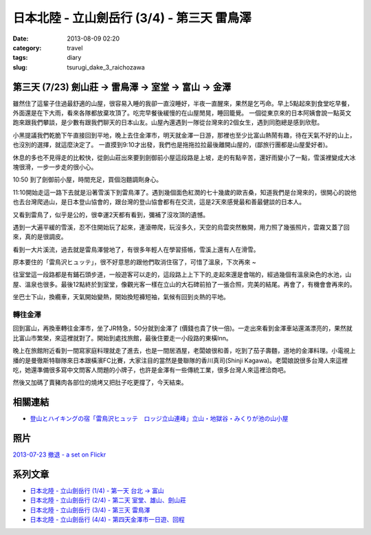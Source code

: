 日本北陸 - 立山劍岳行 (3/4) - 第三天 雷鳥澤
##############################################
:date: 2013-08-09 02:20
:category: travel
:tags: diary
:slug: tsurugi_dake_3_raichozawa


第三天 (7/23) 劍山莊 -> 雷鳥澤 -> 室堂 -> 富山 -> 金澤
========================================================

.. image:: http://farm3.staticflickr.com/2807/9469228439_89caa970e2.jpg

雖然住了這輩子住過最舒適的山屋，很容易入睡的我卻一直沒睡好，半夜一直醒來，果然是乞丐命。早上5點起來到食堂吃早餐，外面還是在下大雨，看來各隊都放棄攻頂了。吃完早餐後緩慢的在山屋閒晃，睡回籠覺。 一個從東京來的日本阿姨會說一點英文跑來跟我們攀談，是少數有跟我們聊天的日本山友。山屋內還遇到一隊從台灣來的2個女生，遇到同胞總是感到欣慰。

.. image:: http://farm8.staticflickr.com/7384/9472013302_6e523ab0b9.jpg

小黑提議我們乾脆下午直接回到平地，晚上去住金澤市，明天就金澤一日游，那裡也至少比富山熱鬧有趣，待在天氣不好的山上，也沒別的選擇，就這麼決定了。 一直摸到9:10才出發，我們也是拖拖拉拉最後離開山屋的，(鄙旅行團都是山屋愛好者)。

.. image:: http://farm8.staticflickr.com/7406/9469229005_3105d87db8.jpg

休息的多也不見得走的比較快，從劍山莊出來要到劍御前小屋這段路是上坡，走的有點辛苦，還好雨變小了一點，雪溪裡變成大冰塊很滑，一步一步走的很小心。

.. image:: http://farm8.staticflickr.com/7290/9469222193_307ed971f2.jpg

.. image:: http://farm4.staticflickr.com/3708/9472001878_a49f1e9971.jpg

10:50 到了劍御前小屋，時間充足，買個泡麵調劑身心。

.. image:: http://farm6.staticflickr.com/5476/9471996858_f208bf7a89.jpg

11:10開始走這一路下去就是沿著雪溪下到雷鳥澤了。遇到幾個面色紅潤的七十幾歲的歐吉桑，知道我們是台灣來的，很開心的說他也去台灣爬過山，是日本登山協會的，跟台灣的登山協會都有在交流，這是2天來感覺最和善最健談的日本人。

.. image:: http://farm4.staticflickr.com/3704/9471988478_dfb3b1dcc4.jpg

又看到雷鳥了，似乎是公的，很幸運2天都有看到，彌補了沒攻頂的遺憾。

.. image:: http://farm3.staticflickr.com/2829/9471993566_2d5cb2d57d.jpg

遇到一大遍平緩的雪溪，忍不住開始玩了起來，連滾帶爬，玩沒多久，天空的烏雲突然散開，用力照了幾張照片，雲霧又蓋了回來，真的是很調皮。

.. image:: http://farm6.staticflickr.com/5448/9471973688_82b1cf8cd8.jpg

.. image:: http://farm3.staticflickr.com/2837/9471956906_090e6738c4.jpg

.. image:: http://farm6.staticflickr.com/5463/9471984496_88fd475d91.jpg

看到一大片溪流，過去就是雷鳥澤營地了，有很多年輕人在學習搭帳，雪溪上還有人在滑雪。

.. image:: http://farm4.staticflickr.com/3743/9469179771_88a3254659.jpg

原本要住的「雷鳥沢ヒュッテ」，很不好意思的跟他們取消住宿了，可惜了溫泉，下次再來 ~

.. image:: http://farm8.staticflickr.com/7296/9471944738_7483db9b2c.jpg

往室堂這一段路都是有鋪石頭步道，一般遊客可以走的，這段路上上下下的,走起來還是會喘的，經過幾個有溫泉染色的水池，山屋、溫泉也很多。最後12點終於到室堂，像觀光客一樣在立山的大石碑前拍了一張合照，完美的結尾。再會了，有機會會再來的。

.. image:: http://farm8.staticflickr.com/7442/9426883806_bcf521e930.jpg

坐巴士下山，換纜車，天氣開始變熱，開始換短褲短袖，氣候有回到炎熱的平地。


轉往金澤
-------------
回到富山，再換車轉往金澤市，坐了JR特急，50分就到金澤了 (價錢也貴了快一倍)。一走出來看到金澤車站還滿漂亮的，果然就比富山市繁榮，來這裡就對了。開始到處找旅館，最後住要走一小段路的東橫Inn。

晚上在旅館附近看到一間寫家庭料理就走了進去，也是一間居酒屋，老闆娘很和善，吃到了茄子壽麵，道地的金澤料理。小電視上播的是曼徹斯特聯隊來日本跟橫濱FC比賽，大家注目的當然是曼聯隊的香川真司(Shinji Kagawa)。老闆娘說很多台灣人來這裡吃，她還準備很多寫中文問客人問題的小牌子，也許是金澤有一些傳統工業，很多台灣人來這裡洽商吧。

.. image:: http://farm8.staticflickr.com/7298/9471932734_9f4d700284.jpg 

然後又加碼了賣豬肉各部位的燒烤又把肚子吃更撐了，今天結束。

相關連結
===================
* `登山とハイキングの宿「雷鳥沢ヒュッテ　ロッジ立山連峰」立山・地獄谷・みくりが池の山小屋 <http://www.raichozawa.net/hyutte.html>`__


照片
==========
`2013-07-23 撤退 - a set on Flickr <http://www.flickr.com/photos/moogoo/sets/72157634990713637/>`__

系列文章
==========

* `日本北陸 - 立山劍岳行 (1/4) - 第一天 台北 -> 富山 <|filename|/travel/2013_tsurugi_dake_1.rst>`_ 
* `日本北陸 - 立山劍岳行 (2/4) - 第二天 室堂、雄山、劍山莊 <|filename|/travel/2013_tsurugi_dake_2.rst>`_ 
* `日本北陸 - 立山劍岳行 (3/4) - 第三天 雷鳥澤 <|filename|/travel/2013_tsurugi_dake_3.rst>`_ 
* `日本北陸 - 立山劍岳行 (4/4) - 第四天金澤市一日遊、回程 <|filename|/travel/2013_tsurugi_dake_4.rst>`_ 

